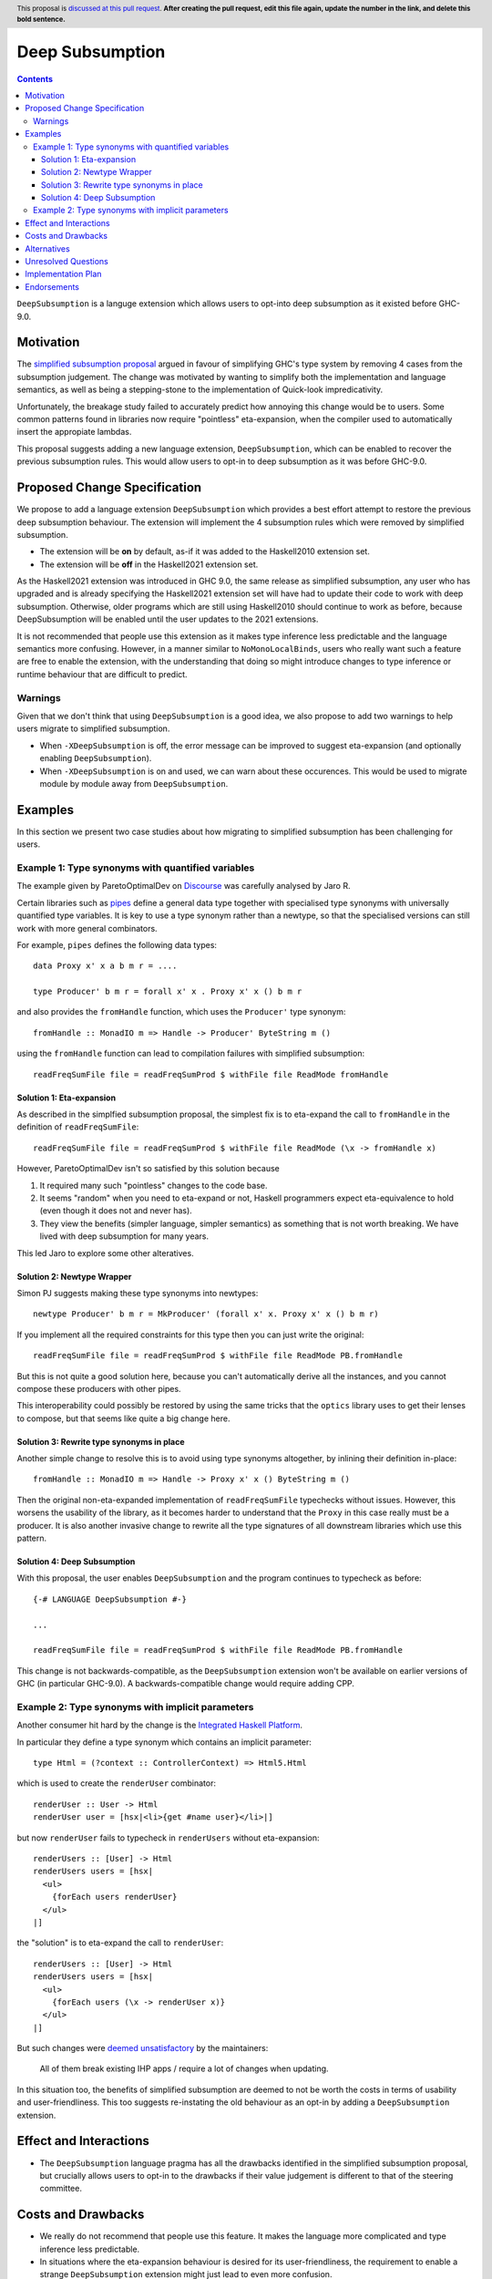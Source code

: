 Deep Subsumption
==============

.. author:: Matthew Pickering, Simon Peyton Jones, Jaro Reinders
.. date-accepted:: Leave blank. This will be filled in when the proposal is accepted.
.. ticket-url:: Leave blank. This will eventually be filled with the
                ticket URL which will track the progress of the
                implementation of the feature.
.. implemented:: Leave blank. This will be filled in with the first GHC version which
                 implements the described feature.
.. highlight:: haskell
.. header:: This proposal is `discussed at this pull request <https://github.com/ghc-proposals/ghc-proposals/pull/0>`_.
            **After creating the pull request, edit this file again, update the
            number in the link, and delete this bold sentence.**
.. contents::

``DeepSubsumption`` is a languge extension which allows users to opt-into deep
subsumption as it existed before GHC-9.0.


Motivation
----------

The `simplified subsumption proposal <https://github.com/ghc-proposals/ghc-proposals/blob/master/proposals/0287-simplify-subsumption.rst>`_
argued in favour of simplifying GHC's type system by removing 4 cases from the subsumption judgement.
The change was motivated by wanting to simplify both the implementation and language
semantics, as well as being a stepping-stone to the implementation of Quick-look impredicativity.

Unfortunately, the breakage study failed to accurately predict how annoying this
change would be to users. Some common patterns found in libraries now require
"pointless" eta-expansion, when the compiler used to automatically insert the
appropiate lambdas.

This proposal suggests adding a new language extension, ``DeepSubsumption``,
which can be enabled to recover the previous subsumption rules. This would allow
users to opt-in to deep subsumption as it was before GHC-9.0.


Proposed Change Specification
-----------------------------

We propose to add a language extension ``DeepSubsumption`` which provides a best
effort attempt to restore the previous deep subsumption behaviour. The extension
will implement the 4 subsumption rules which were removed by simplified subsumption.

* The extension will be **on** by default, as-if it was added to the Haskell2010 extension set.
* The extension will be **off** in the Haskell2021 extension set.

As the Haskell2021 extension was introduced in GHC 9.0, the same release as simplified
subsumption, any user who has upgraded and is already specifying the Haskell2021 extension
set will have had to update their code to work with deep subsumption.
Otherwise, older programs which are still using Haskell2010 should continue to work
as before, because DeepSubsumption will be enabled until the user updates to the
2021 extensions.


It is not recommended that people use this extension as it makes type inference
less predictable and the language semantics more confusing. However, in a manner
similar to ``NoMonoLocalBinds``, users who really want such a feature are free to
enable the extension, with the understanding that doing so might introduce changes
to type inference or runtime behaviour that are difficult to predict.

Warnings
^^^^^^^^

Given that we don't think that using ``DeepSubsumption`` is a good idea, we also
propose to add two warnings to help users migrate to simplified
subsumption.

* When ``-XDeepSubsumption`` is off, the error message can be improved to suggest
  eta-expansion (and optionally enabling ``DeepSubsumption``).
* When ``-XDeepSubsumption`` is on and used, we can warn about these occurences.
  This would be used to migrate module by module away from ``DeepSubsumption``.

Examples
--------

In this section we present two case studies about how migrating to simplified
subsumption has been challenging for users.


Example 1: Type synonyms with quantified variables
^^^^^^^^^^^^^^^^^^^^^^^^^^^^^^^^^^^^^^^^^^^^^^^^^^

The example given by ParetoOptimalDev on `Discourse <https://discourse.haskell.org/t/r-haskell-was-simplified-subsumption-worth-it-for-industry-haskell/4486>`_
was carefully analysed by Jaro R.

Certain libraries such as `pipes <https://hackage.haskell.org/package/pipes>`_ define a general data type
together with specialised type synonyms with universally quantified type variables. It
is key to use a type synonym rather than a newtype, so that the specialised
versions can still work with more general combinators.

For example, ``pipes`` defines the following data types::

  data Proxy x' x a b m r = ....

  type Producer' b m r = forall x' x . Proxy x' x () b m r

and also provides the ``fromHandle`` function, which uses the ``Producer'`` type synonym::

  fromHandle :: MonadIO m => Handle -> Producer' ByteString m ()

using the ``fromHandle`` function can lead to compilation failures with simplified
subsumption::

  readFreqSumFile file = readFreqSumProd $ withFile file ReadMode fromHandle


Solution 1: Eta-expansion
+++++++++++++++++++++++++

As described in the simplfied subsumption proposal, the simplest fix is to eta-expand
the call to ``fromHandle`` in the definition of ``readFreqSumFile``::

  readFreqSumFile file = readFreqSumProd $ withFile file ReadMode (\x -> fromHandle x)

However, ParetoOptimalDev isn't so satisfied by this solution because

1. It required many such "pointless" changes to the code base.
2. It seems "random" when you need to eta-expand or not, Haskell programmers expect
   eta-equivalence to hold (even though it does not and never has).
3. They view the benefits (simpler language, simpler semantics) as something that
   is not worth breaking. We have lived with deep subsumption for
   many years.

This led Jaro to explore some other alteratives.

Solution 2: Newtype Wrapper
+++++++++++++++++++++++++++

Simon PJ suggests making these type synonyms into newtypes::

  newtype Producer' b m r = MkProducer' (forall x' x. Proxy x' x () b m r)

If you implement all the required constraints for this type then you can just write the original::

  readFreqSumFile file = readFreqSumProd $ withFile file ReadMode PB.fromHandle

But this is not quite a good solution here, because you can't
automatically derive all the instances, and you cannot compose these producers
with other pipes.

This interoperability could possibly be restored by using the same tricks that
the ``optics`` library uses to get their lenses to compose, but that seems like
quite a big change here.

Solution 3: Rewrite type synonyms in place
++++++++++++++++++++++++++++++++++++++++++

Another simple change to resolve this is to avoid using type synonyms altogether,
by inlining their definition in-place::

  fromHandle :: MonadIO m => Handle -> Proxy x' x () ByteString m ()

Then the original non-eta-expanded implementation of ``readFreqSumFile``
typechecks without issues. However, this worsens the usability of the library, as
it becomes harder to understand that the ``Proxy`` in this case really
must be a producer. It is also another invasive change to rewrite all the type
signatures of all downstream libraries which use this pattern.

Solution 4: Deep Subsumption
++++++++++++++++++++++++++++

With this proposal, the user enables ``DeepSubsumption`` and the program continues
to typecheck as before::

  {-# LANGUAGE DeepSubsumption #-}

  ...

  readFreqSumFile file = readFreqSumProd $ withFile file ReadMode PB.fromHandle

This change is not backwards-compatible, as the ``DeepSubsumption`` extension won't be
available on earlier versions of GHC (in particular GHC-9.0). A backwards-compatible
change would require adding CPP.

Example 2: Type synonyms with implicit parameters
^^^^^^^^^^^^^^^^^^^^^^^^^^^^^^^^^^^^^^^^^^^^^^^^^

Another consumer hit hard by the change is the `Integrated Haskell Platform <https://github.com/digitallyinduced/ihp/pull/1342>`_.

In particular they define a type synonym which contains an implicit parameter::

  type Html = (?context :: ControllerContext) => Html5.Html

which is used to create the ``renderUser`` combinator::

  renderUser :: User -> Html
  renderUser user = [hsx|<li>{get #name user}</li>|]

but now ``renderUser`` fails to typecheck in ``renderUsers`` without eta-expansion::

  renderUsers :: [User] -> Html
  renderUsers users = [hsx|
    <ul>
      {forEach users renderUser}
    </ul>
  |]

the "solution" is to eta-expand the call to ``renderUser``::

  renderUsers :: [User] -> Html
  renderUsers users = [hsx|
    <ul>
      {forEach users (\x -> renderUser x)}
    </ul>
  |]

But such changes were `deemed unsatisfactory <https://github.com/digitallyinduced/ihp/pull/1342#issuecomment-1058870639>`_
by the maintainers:

  All of them break existing IHP apps / require a lot of changes when updating.

In this situation too, the benefits of simplified subsumption are deemed to not be worth the costs
in terms of usability and user-friendliness. This too suggests re-instating the old behaviour as
an opt-in by adding a ``DeepSubsumption`` extension.


Effect and Interactions
-----------------------

* The ``DeepSubsumption`` language pragma has all the drawbacks identified in
  the simplified subsumption proposal, but crucially allows users to opt-in to
  the drawbacks if their value judgement is different to that of the steering committee.


Costs and Drawbacks
-------------------

* We really do not recommend that people use this feature. It makes the language
  more complicated and type inference less predictable.
* In situations where the eta-expansion behaviour is desired for its user-friendliness,
  the requirement to enable a strange ``DeepSubsumption`` extension might just lead to even more confusion.
* Alejandro Serrano `suggests <https://github.com/ghc-proposals/ghc-proposals/pull/287#issuecomment-1128134798>`_
  that reintroducing this feature will not alleviate any pain, because by the time it's introduced
  maintainers will have already updated their libraries to account for the changes, and will not want to
  introduce more churn by enabling ``DeepSubsumption`` and removing the eta-expansions they recently added.

Alternatives
------------

* The alternative is to do nothing. Users will have to accept that simplified subsumption
  is here to stay and update their code appropiately.

Unresolved Questions
--------------------

* We need to decide whether we would want to backport this feature to the 9.2 branch.


Implementation Plan
-------------------

* A draft patch has been prepared by Simon PJ. `!8210 <https://gitlab.haskell.org/ghc/ghc/-/merge_requests/8210>`_.

Endorsements
-------------
